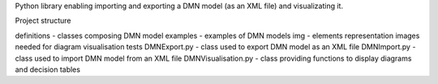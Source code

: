 Python library enabling importing and exporting a DMN model (as an XML file) and visualizating it.

Project structure

definitions - classes composing DMN model
examples - examples of DMN models
img - elements representation images needed for diagram visualisation
tests
DMNExport.py - class used to export DMN model as an XML file
DMNImport.py - class used to import DMN model from an XML file
DMNVisualisation.py - class providing functions to display diagrams and decision tables

